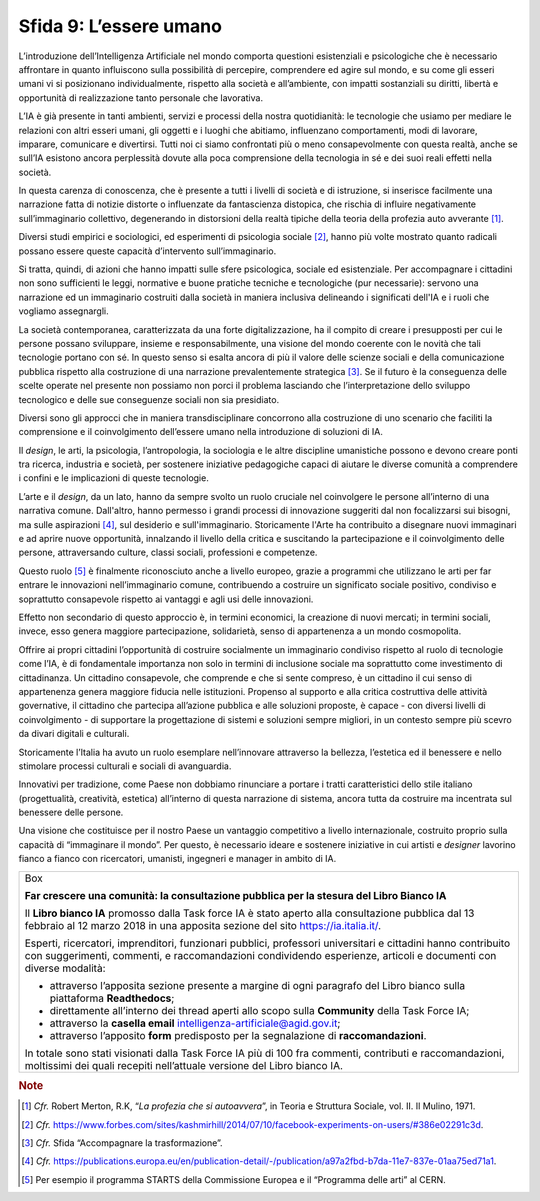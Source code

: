 Sfida 9: L’essere umano
-----------------------

L’introduzione dell’Intelligenza Artificiale nel mondo comporta
questioni esistenziali e psicologiche che è necessario affrontare in
quanto influiscono sulla possibilità di percepire, comprendere ed agire
sul mondo, e su come gli esseri umani vi si posizionano individualmente,
rispetto alla società e all’ambiente, con impatti sostanziali su
diritti, libertà e opportunità di realizzazione tanto personale che
lavorativa.

L’IA è già presente in tanti ambienti, servizi e processi della nostra
quotidianità: le tecnologie che usiamo per mediare le relazioni con
altri esseri umani, gli oggetti e i luoghi che abitiamo, influenzano
comportamenti, modi di lavorare, imparare, comunicare e divertirsi.
Tutti noi ci siamo confrontati più o meno consapevolmente con questa
realtà, anche se sull’IA esistono ancora perplessità dovute alla poca
comprensione della tecnologia in sé e dei suoi reali effetti nella
società.

In questa carenza di conoscenza, che è presente a tutti i livelli di
società e di istruzione, si inserisce facilmente una narrazione fatta di
notizie distorte o influenzate da fantascienza distopica, che rischia di
influire negativamente sull’immaginario collettivo, degenerando in
distorsioni della realtà tipiche della teoria della profezia auto
avverante [1]_.

Diversi studi empirici e sociologici, ed esperimenti di psicologia
sociale [2]_, hanno più volte mostrato quanto radicali possano essere
queste capacità d’intervento sull’immaginario.

Si tratta, quindi, di azioni che hanno impatti sulle sfere psicologica,
sociale ed esistenziale. Per accompagnare i cittadini non sono
sufficienti le leggi, normative e buone pratiche tecniche e tecnologiche
(pur necessarie): servono una narrazione ed un immaginario costruiti
dalla società in maniera inclusiva delineando i significati dell'IA e i
ruoli che vogliamo assegnargli.

La società contemporanea, caratterizzata da una forte digitalizzazione,
ha il compito di creare i presupposti per cui le persone possano
sviluppare, insieme e responsabilmente, una visione del mondo coerente
con le novità che tali tecnologie portano con sé. In questo senso si
esalta ancora di più il valore delle scienze sociali e della
comunicazione pubblica rispetto alla costruzione di una narrazione
prevalentemente strategica [3]_. Se il futuro è la conseguenza delle
scelte operate nel presente non possiamo non porci il problema lasciando
che l’interpretazione dello sviluppo tecnologico e delle sue conseguenze
sociali non sia presidiato.

Diversi sono gli approcci che in maniera transdisciplinare concorrono
alla costruzione di uno scenario che faciliti la comprensione e il
coinvolgimento dell’essere umano nella introduzione di soluzioni di IA.

Il *design*, le arti, la psicologia, l’antropologia, la sociologia e le
altre discipline umanistiche possono e devono creare ponti tra ricerca,
industria e società, per sostenere iniziative pedagogiche capaci di
aiutare le diverse comunità a comprendere i confini e le implicazioni di
queste tecnologie.

L’arte e il *design*, da un lato, hanno da sempre svolto un ruolo
cruciale nel coinvolgere le persone all’interno di una narrativa comune.
Dall'altro, hanno permesso i grandi processi di innovazione suggeriti
dal non focalizzarsi sui bisogni, ma sulle aspirazioni [4]_, sul
desiderio e sull'immaginario. Storicamente l'Arte ha contribuito a
disegnare nuovi immaginari e ad aprire nuove opportunità, innalzando il
livello della critica e suscitando la partecipazione e il coinvolgimento
delle persone, attraversando culture, classi sociali, professioni e
competenze.

Questo ruolo [5]_ è finalmente riconosciuto anche a livello europeo,
grazie a programmi che utilizzano le arti per far entrare le innovazioni
nell’immaginario comune, contribuendo a costruire un significato sociale
positivo, condiviso e soprattutto consapevole rispetto ai vantaggi e
agli usi delle innovazioni.

Effetto non secondario di questo approccio è, in termini economici, la
creazione di nuovi mercati; in termini sociali, invece, esso genera
maggiore partecipazione, solidarietà, senso di appartenenza a un mondo
cosmopolita.

Offrire ai propri cittadini l’opportunità di costruire socialmente un
immaginario condiviso rispetto al ruolo di tecnologie come l’IA, è di
fondamentale importanza non solo in termini di inclusione sociale ma
soprattutto come investimento di cittadinanza. Un cittadino consapevole,
che comprende e che si sente compreso, è un cittadino il cui senso di
appartenenza genera maggiore fiducia nelle istituzioni. Propenso al
supporto e alla critica costruttiva delle attività governative, il
cittadino che partecipa all’azione pubblica e alle soluzioni proposte, è
capace - con diversi livelli di coinvolgimento - di supportare la
progettazione di sistemi e soluzioni sempre migliori, in un contesto
sempre più scevro da divari digitali e culturali.

Storicamente l’Italia ha avuto un ruolo esemplare nell’innovare
attraverso la bellezza, l’estetica ed il benessere e nello stimolare
processi culturali e sociali di avanguardia.

Innovativi per tradizione, come Paese non dobbiamo rinunciare a portare
i tratti caratteristici dello stile italiano (progettualità, creatività,
estetica) all’interno di questa narrazione di sistema, ancora tutta da
costruire ma incentrata sul benessere delle persone.

Una visione che costituisce per il nostro Paese un vantaggio competitivo
a livello internazionale, costruito proprio sulla capacità di
“immaginare il mondo”. Per questo, è necessario ideare e sostenere
iniziative in cui artisti e *designer* lavorino fianco a fianco con
ricercatori, umanisti, ingegneri e manager in ambito di IA.

+--------------------------------------------------------------------------+
| Box                                                                      |
|                                                                          |
| **Far crescere una comunità: la consultazione pubblica per la stesura    |
| del Libro Bianco IA**                                                    |
|                                                                          |
| Il **Libro bianco IA** promosso dalla Task force IA è stato aperto alla  |
| consultazione pubblica dal 13 febbraio al 12 marzo 2018 in una apposita  |
| sezione del sito `https://ia.italia.it/ <https://ia.italia.it/>`__.      |
|                                                                          |
| Esperti, ricercatori, imprenditori, funzionari pubblici, professori      |
| universitari e cittadini hanno contribuito con suggerimenti, commenti, e |
| raccomandazioni condividendo esperienze, articoli e documenti con        |
| diverse modalità:                                                        |
|                                                                          |
| -  attraverso l’apposita sezione presente a margine di ogni paragrafo    |
|    del Libro bianco sulla piattaforma **Readthedocs**;                   |
|                                                                          |
| -  direttamente all’interno dei thread aperti allo scopo sulla           |
|    **Community** della Task Force IA;                                    |
|                                                                          |
| -  attraverso la **casella email** intelligenza-artificiale@agid.gov.it; |
|                                                                          |
| -  attraverso l’apposito **form** predisposto per la segnalazione di     |
|    **raccomandazioni**.                                                  |
|                                                                          |
| In totale sono stati visionati dalla Task Force IA più di 100 fra        |
| commenti, contributi e raccomandazioni, moltissimi dei quali recepiti    |
| nell’attuale versione del Libro bianco IA.                               |
+--------------------------------------------------------------------------+   

.. discourse::
   :topic_identifier: 759

.. rubric:: Note

.. [1]
   *Cfr.* Robert Merton, R.K, “\ *La profezia che si autoavvera*\ ”, in
   Teoria e Struttura Sociale, vol. II. Il Mulino, 1971.

.. [2]
   *Cfr.*
   https://www.forbes.com/sites/kashmirhill/2014/07/10/facebook-experiments-on-users/#386e02291c3d.

.. [3]
   *Cfr.* Sfida “Accompagnare la trasformazione”.

.. [4]
   *Cfr.*
   https://publications.europa.eu/en/publication-detail/-/publication/a97a2fbd-b7da-11e7-837e-01aa75ed71a1.

.. [5]
   Per esempio il programma STARTS della Commissione Europea e il
   “Programma delle arti” al CERN.

